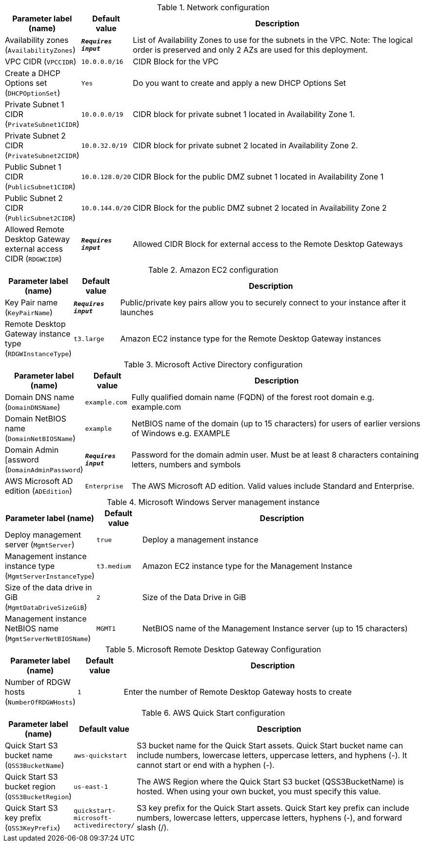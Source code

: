 
.Network configuration
[width="100%",cols="16%,11%,73%",options="header",]
|===
|Parameter label (name) |Default value|Description|Availability zones
(`AvailabilityZones`)|`**__Requires input__**`|List of Availability Zones to use for the subnets in the VPC. Note: The logical order is preserved and only 2 AZs are used for this deployment.|VPC CIDR
(`VPCCIDR`)|`10.0.0.0/16`|CIDR Block for the VPC|Create a DHCP Options set
(`DHCPOptionSet`)|`Yes`|Do you want to create and apply a new DHCP Options Set|Private Subnet 1 CIDR
(`PrivateSubnet1CIDR`)|`10.0.0.0/19`|CIDR block for private subnet 1 located in Availability Zone 1.|Private Subnet 2 CIDR
(`PrivateSubnet2CIDR`)|`10.0.32.0/19`|CIDR block for private subnet 2 located in Availability Zone 2.|Public Subnet 1 CIDR
(`PublicSubnet1CIDR`)|`10.0.128.0/20`|CIDR Block for the public DMZ subnet 1 located in Availability Zone 1|Public Subnet 2 CIDR
(`PublicSubnet2CIDR`)|`10.0.144.0/20`|CIDR Block for the public DMZ subnet 2 located in Availability Zone 2|Allowed Remote Desktop Gateway external access CIDR
(`RDGWCIDR`)|`**__Requires input__**`|Allowed CIDR Block for external access to the Remote Desktop Gateways
|===
.Amazon EC2 configuration
[width="100%",cols="16%,11%,73%",options="header",]
|===
|Parameter label (name) |Default value|Description|Key Pair name
(`KeyPairName`)|`**__Requires input__**`|Public/private key pairs allow you to securely connect to your instance after it launches|Remote Desktop Gateway instance type
(`RDGWInstanceType`)|`t3.large`|Amazon EC2 instance type for the Remote Desktop Gateway instances
|===
.Microsoft Active Directory configuration
[width="100%",cols="16%,11%,73%",options="header",]
|===
|Parameter label (name) |Default value|Description|Domain DNS name
(`DomainDNSName`)|`example.com`|Fully qualified domain name (FQDN) of the forest root domain e.g. example.com|Domain NetBIOS name
(`DomainNetBIOSName`)|`example`|NetBIOS name of the domain (up to 15 characters) for users of earlier versions of Windows e.g. EXAMPLE|Domain Admin [assword
(`DomainAdminPassword`)|`**__Requires input__**`|Password for the domain admin user. Must be at least 8 characters containing letters, numbers and symbols|AWS Microsoft AD edition
(`ADEdition`)|`Enterprise`|The AWS Microsoft AD edition. Valid values include Standard and Enterprise.
|===
.Microsoft Windows Server management instance
[width="100%",cols="16%,11%,73%",options="header",]
|===
|Parameter label (name) |Default value|Description|Deploy management server
(`MgmtServer`)|`true`|Deploy a management instance|Management instance instance type
(`MgmtServerInstanceType`)|`t3.medium`|Amazon EC2 instance type for the Management Instance|Size of the data drive in GiB
(`MgmtDataDriveSizeGiB`)|`2`|Size of the Data Drive in GiB|Management instance NetBIOS name
(`MgmtServerNetBIOSName`)|`MGMT1`|NetBIOS name of the Management Instance server (up to 15 characters)
|===
.Microsoft Remote Desktop Gateway Configuration
[width="100%",cols="16%,11%,73%",options="header",]
|===
|Parameter label (name) |Default value|Description|Number of RDGW hosts
(`NumberOfRDGWHosts`)|`1`|Enter the number of Remote Desktop Gateway hosts to create
|===
.AWS Quick Start configuration
[width="100%",cols="16%,11%,73%",options="header",]
|===
|Parameter label (name) |Default value|Description|Quick Start S3 bucket name
(`QSS3BucketName`)|`aws-quickstart`|S3 bucket name for the Quick Start assets. Quick Start bucket name can include numbers, lowercase letters, uppercase letters, and hyphens (-). It cannot start or end with a hyphen (-).|Quick Start S3 bucket region
(`QSS3BucketRegion`)|`us-east-1`|The AWS Region where the Quick Start S3 bucket (QSS3BucketName) is hosted. When using your own bucket, you must specify this value.|Quick Start S3 key prefix
(`QSS3KeyPrefix`)|`quickstart-microsoft-activedirectory/`|S3 key prefix for the Quick Start assets. Quick Start key prefix can include numbers, lowercase letters, uppercase letters, hyphens (-), and forward slash (/).
|===